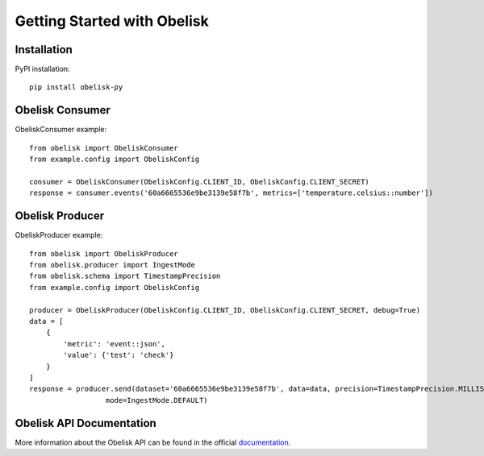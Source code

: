 Getting Started with Obelisk
============================

Installation
------------

PyPI installation::

    pip install obelisk-py




Obelisk Consumer
----------------

ObeliskConsumer example::

    from obelisk import ObeliskConsumer
    from example.config import ObeliskConfig

    consumer = ObeliskConsumer(ObeliskConfig.CLIENT_ID, ObeliskConfig.CLIENT_SECRET)
    response = consumer.events('60a6665536e9be3139e58f7b', metrics=['temperature.celsius::number'])

Obelisk Producer
----------------

ObeliskProducer example::

    from obelisk import ObeliskProducer
    from obelisk.producer import IngestMode
    from obelisk.schema import TimestampPrecision
    from example.config import ObeliskConfig

    producer = ObeliskProducer(ObeliskConfig.CLIENT_ID, ObeliskConfig.CLIENT_SECRET, debug=True)
    data = [
        {
            'metric': 'event::json',
            'value': {'test': 'check'}
        }
    ]
    response = producer.send(dataset='60a6665536e9be3139e58f7b', data=data, precision=TimestampPrecision.MILLISECONDS,
                      mode=IngestMode.DEFAULT)

Obelisk API Documentation
----------------
More information about the Obelisk API can be found in the official `documentation <https://obelisk.docs.apiary.io/>`_.
